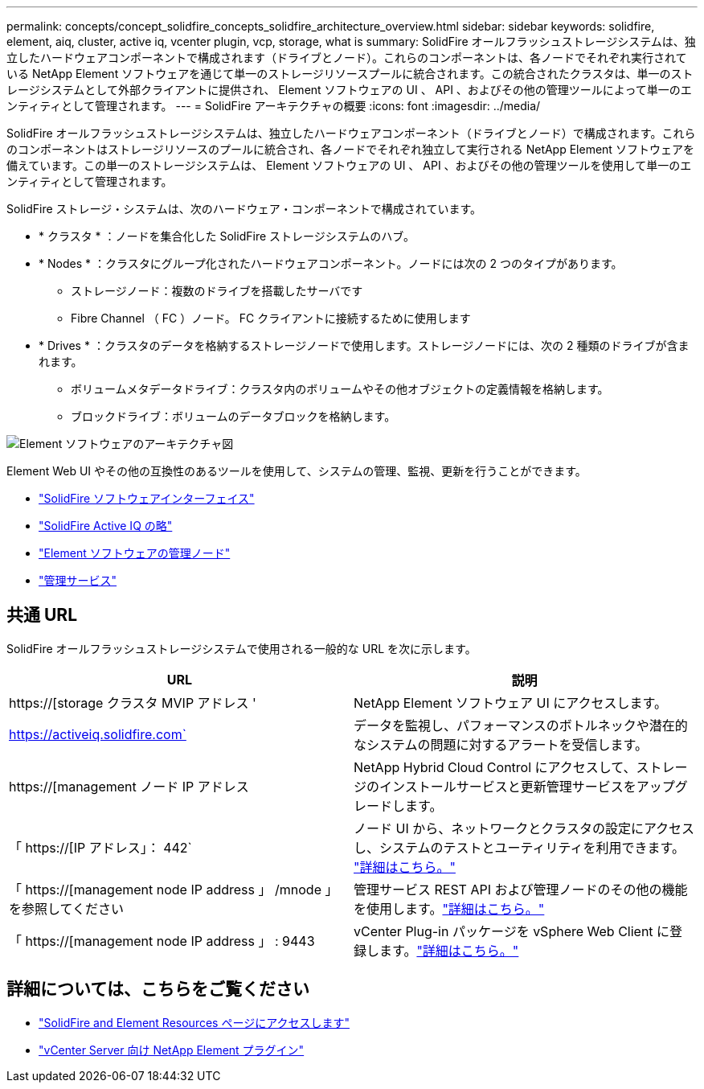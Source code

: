 ---
permalink: concepts/concept_solidfire_concepts_solidfire_architecture_overview.html 
sidebar: sidebar 
keywords: solidfire, element, aiq, cluster, active iq, vcenter plugin, vcp, storage, what is 
summary: SolidFire オールフラッシュストレージシステムは、独立したハードウェアコンポーネントで構成されます（ドライブとノード）。これらのコンポーネントは、各ノードでそれぞれ実行されている NetApp Element ソフトウェアを通じて単一のストレージリソースプールに統合されます。この統合されたクラスタは、単一のストレージシステムとして外部クライアントに提供され、 Element ソフトウェアの UI 、 API 、およびその他の管理ツールによって単一のエンティティとして管理されます。 
---
= SolidFire アーキテクチャの概要
:icons: font
:imagesdir: ../media/


[role="lead"]
SolidFire オールフラッシュストレージシステムは、独立したハードウェアコンポーネント（ドライブとノード）で構成されます。これらのコンポーネントはストレージリソースのプールに統合され、各ノードでそれぞれ独立して実行される NetApp Element ソフトウェアを備えています。この単一のストレージシステムは、 Element ソフトウェアの UI 、 API 、およびその他の管理ツールを使用して単一のエンティティとして管理されます。

SolidFire ストレージ・システムは、次のハードウェア・コンポーネントで構成されています。

* * クラスタ * ：ノードを集合化した SolidFire ストレージシステムのハブ。
* * Nodes * ：クラスタにグループ化されたハードウェアコンポーネント。ノードには次の 2 つのタイプがあります。
+
** ストレージノード：複数のドライブを搭載したサーバです
** Fibre Channel （ FC ）ノード。 FC クライアントに接続するために使用します


* * Drives * ：クラスタのデータを格納するストレージノードで使用します。ストレージノードには、次の 2 種類のドライブが含まれます。
+
** ボリュームメタデータドライブ：クラスタ内のボリュームやその他オブジェクトの定義情報を格納します。
** ブロックドライブ：ボリュームのデータブロックを格納します。




image::../media/solidfire_concepts_guide_architecture_image.gif[Element ソフトウェアのアーキテクチャ図]

Element Web UI やその他の互換性のあるツールを使用して、システムの管理、監視、更新を行うことができます。

* link:../concepts/concept_intro_solidfire_software_interfaces.html["SolidFire ソフトウェアインターフェイス"]
* link:../concepts/concept_intro_solidfire_active_iq.html["SolidFire Active IQ の略"]
* link:../concepts/concept_intro_management_node.html["Element ソフトウェアの管理ノード"]
* link:../concepts/concept_intro_management_services_for_afa.html["管理サービス"]




== 共通 URL

SolidFire オールフラッシュストレージシステムで使用される一般的な URL を次に示します。

[cols="2*"]
|===
| URL | 説明 


| https://[storage クラスタ MVIP アドレス ' | NetApp Element ソフトウェア UI にアクセスします。 


| https://activeiq.solidfire.com` | データを監視し、パフォーマンスのボトルネックや潜在的なシステムの問題に対するアラートを受信します。 


| https://[management ノード IP アドレス | NetApp Hybrid Cloud Control にアクセスして、ストレージのインストールサービスと更新管理サービスをアップグレードします。 


| 「 https://[IP アドレス」： 442` | ノード UI から、ネットワークとクラスタの設定にアクセスし、システムのテストとユーティリティを利用できます。 link:../storage/task_per_node_access_settings.html["詳細はこちら。"] 


| 「 https://[management node IP address 」 /mnode 」を参照してください | 管理サービス REST API および管理ノードのその他の機能を使用します。link:../mnode/task_mnode_work_overview.html["詳細はこちら。"] 


| 「 https://[management node IP address 」 : 9443 | vCenter Plug-in パッケージを vSphere Web Client に登録します。link:https://docs.netapp.com/us-en/vcp/vcp_task_getstarted.html["詳細はこちら。"^] 
|===


== 詳細については、こちらをご覧ください

* https://www.netapp.com/data-storage/solidfire/documentation["SolidFire and Element Resources ページにアクセスします"^]
* https://docs.netapp.com/us-en/vcp/index.html["vCenter Server 向け NetApp Element プラグイン"^]

